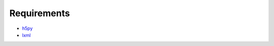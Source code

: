 Requirements
============

* `h5py <https://github.com/h5py/h5py>`_
* `lxml <https://github.com/lxml/lxml/>`_
